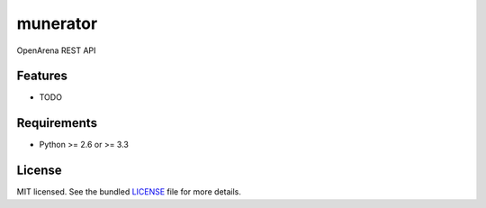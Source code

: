 ===============================
munerator
===============================

.. image:: https://badge.fury.io/py/munerator.png
    :target: http://badge.fury.io/py/munerator

.. image:: https://travis-ci.org/aequitas/munerator.png?branch=master
        :target: https://travis-ci.org/aequitas/munerator

.. image:: https://pypip.in/d/munerator/badge.png
        :target: https://crate.io/packages/munerator?version=latest


OpenArena REST API

Features
--------

* TODO

Requirements
------------

- Python >= 2.6 or >= 3.3

License
-------

MIT licensed. See the bundled `LICENSE <https://github.com/aequitas/munerator/blob/master/LICENSE>`_ file for more details.